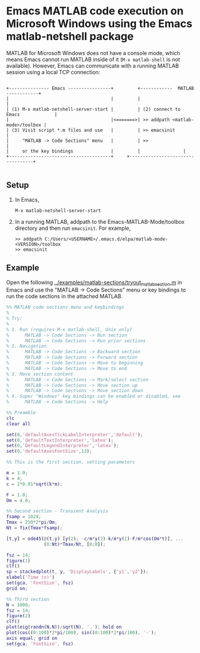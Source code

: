 # File: matlab-netshell-for-windows.org

#+startup: showall
#+options: toc:nil

# Copyright 2025 Free Software Foundation, Inc.

* Emacs MATLAB code execution on Microsoft Windows using the Emacs matlab-netshell package

MATLAB for Microsoft Windows does not have a console mode, which means Emacs cannot run MATLAB
inside of it (=M-x matlab-shell= is not available). However, Emacs can communicate with a running
MATLAB session using a local TCP connection:

#+begin_example

 +--------------- Emacs ----------------+         +------------  MATLAB  ------------+
 |                                      |         |                                  |
 | (1) M-x matlab-netshell-server-start |         | (2) connect to Emacs             |
 |                                      |<=======>| >> addpath <matlab-mode>/toolbox |
 | (3) Visit script *.m files and use   |         | >> emacsinit                     |
 |     "MATLAB -> Code Sections" menu  	|         | >>                               |
 |     or the key bindings              |         |				   |
 +--------------------------------------+	  +----------------------------------+

#+end_example

** Setup

1. In Emacs,

   #+begin_example
     M-x matlab-netshell-server-start
   #+end_example

2. In a running MATLAB, addpath to the Emacs-MATLAB-Mode/toolbox directory and then run
   =emacsinit=. For example,

   #+begin_example
     >> addpath C:/Users/<USERNAME>/.emacs.d/elpa/matlab-mode-<VERSION>/toolbox
     >> emacsinit
   #+end_example

** Example

Open the following [[file:~/emacs-projects/Emacs-MATLAB-Mode/examples/matlab-sections/tryout_matlabsection.m][../examples/matlab-sections/tryout_matlabsection.m]] in Emacs and use the "MATLAB
-> Code Sections" menu or key bindings to run the code sections in the attached MATLAB.

#+begin_src matlab
  %% MATLAB code sections menu and keybindings
  %
  % Try:
  %
  % 1. Run (requires M-x matlab-shell, Unix only)
  %      MATLAB -> Code Sections -> Run section
  %      MATLAB -> Code Sections -> Run prior sections
  % 2. Navigation
  %      MATLAB -> Code Sections -> Backward section
  %      MATLAB -> Code Sections -> Forward section
  %      MATLAB -> Code Sections -> Move to beginning
  %      MATLAB -> Code Sections -> Move to end
  % 3. Move section content
  %      MATLAB -> Code Sections -> Mark/select section
  %      MATLAB -> Code Sections -> Move section up
  %      MATLAB -> Code Sections -> Move section down
  % 4. Super "Windows" key bindings can be enabled or disabled, see
  %      MATLAB -> Code Sections -> Help

  %% Preamble
  clc
  clear all

  set(0,'defaultAxesTickLabelInterpreter','default');
  set(0,'defaultTextInterpreter','latex');
  set(0,'DefaultLegendInterpreter','latex');
  set(0,'defaultAxesFontSize',13);

  %% This is the first section, setting parameters

  m = 1.0;
  k = 4;
  c = 2*0.01*sqrt(k*m);

  F = 1.0;
  Om = 4.0;

  %% Second section - Transient Analysis
  fsamp = 1024;
  Tmax = 250*2*pi/Om;
  Nt = fix(Tmax*fsamp);

  [t,y] = ode45(@(t,y) [y(2); -c/m*y(2)-k/m*y(1)-F/m*cos(Om*t)], ...
                (0:Nt)*Tmax/Nt, [0;0]);

  fsz = 14;
  figure(1)
  clf()
  sp = stackedplot(t, y, 'DisplayLabels', {'y1','y2'});
  xlabel('Time (s)')
  set(gca, 'FontSize', fsz)
  grid on;

  %% Third section
  N = 1000;
  fsz = 14;
  figure(2)
  clf()
  plot(eig(randn(N,N))/sqrt(N), '.'); hold on
  plot(cos((0:100)*2*pi/100), sin((0:100)*2*pi/100), '-');
  axis equal; grid on
  set(gca, 'FontSize', fsz)

#+end_src
